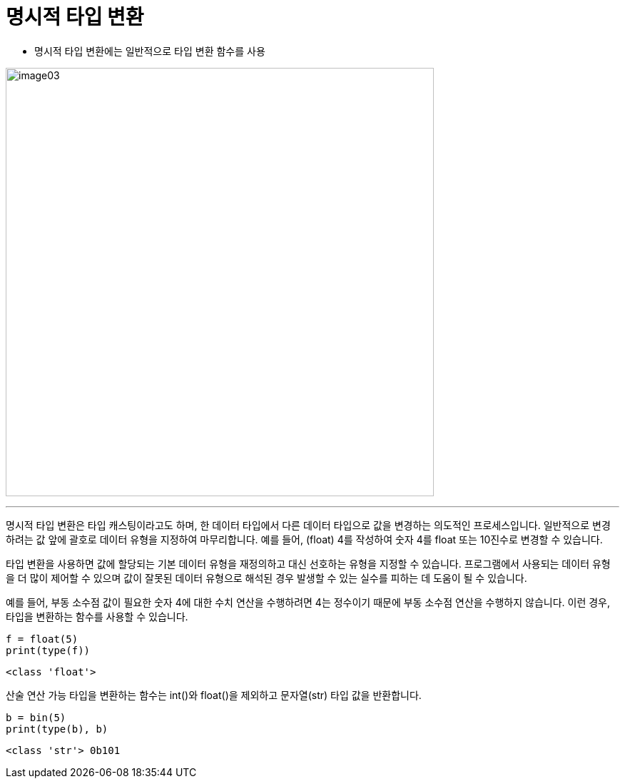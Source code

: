 = 명시적 타입 변환

* 명시적 타입 변환에는 일반적으로 타입 변환 함수를 사용

image:../images/image03.png[width=600]

---

명시적 타입 변환은 타입 캐스팅이라고도 하며, 한 데이터 타입에서 다른 데이터 타입으로 값을 변경하는 의도적인 프로세스입니다. 일반적으로 변경하려는 값 앞에 괄호로 데이터 유형을 지정하여 마무리합니다. 예를 들어, (float) 4를 작성하여 숫자 4를 float 또는 10진수로 변경할 수 있습니다.

타입 변환을 사용하면 값에 할당되는 기본 데이터 유형을 재정의하고 대신 선호하는 유형을 지정할 수 있습니다. 프로그램에서 사용되는 데이터 유형을 더 많이 제어할 수 있으며 값이 잘못된 데이터 유형으로 해석된 경우 발생할 수 있는 실수를 피하는 데 도움이 될 수 있습니다.

예를 들어, 부동 소수점 값이 필요한 숫자 4에 대한 수치 연산을 수행하려면 4는 정수이기 때문에 부동 소수점 연산을 수행하지 않습니다. 이런 경우, 타입을 변환하는 함수를 사용할 수 있습니다.

[source, python]
----
f = float(5)
print(type(f))
----

----
<class 'float'>
----

산술 연산 가능 타입을 변환하는 함수는 int()와 float()을 제외하고 문자열(str) 타입 값을 반환합니다.

[source, python]
----
b = bin(5)
print(type(b), b)
----

----
<class 'str'> 0b101
----
